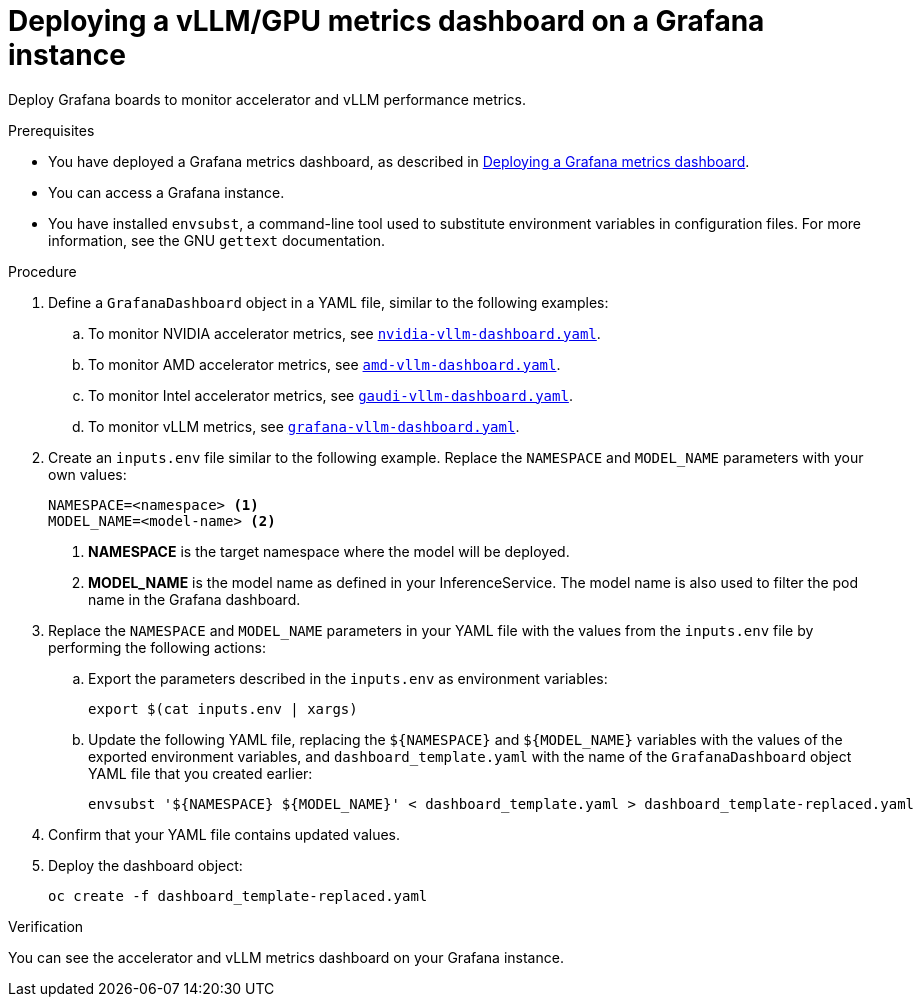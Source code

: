:_module-type: PROCEDURE

[id="deploying-vllm-gpu-metrics-dashboard-grafana_{context}"]
= Deploying a vLLM/GPU metrics dashboard on a Grafana instance

[role='_abstract']
Deploy Grafana boards to monitor accelerator and vLLM performance metrics.

.Prerequisites
ifdef::upstream[]
* You have deployed a Grafana metrics dashboard, as described in link:{odhdocshome}/serving-models/#Deploying-a-grafana-metrics-dashboard[Deploying a Grafana metrics dashboard].
endif::[]
ifndef::upstream[]
* You have deployed a Grafana metrics dashboard, as described in link:{rhoaidocshome}{default-format-url}/serving_models/serving-large-models_serving-large-models#Deploying-a-grafana-metrics-dashboard_serving-large-models[Deploying a Grafana metrics dashboard].
endif::[]

* You can access a Grafana instance. 
* You have installed `envsubst`, a command-line tool used to substitute environment variables in configuration files. For more information, see the GNU `gettext` documentation.

.Procedure

. Define a `GrafanaDashboard` object in a YAML file, similar to the following examples:
.. To monitor NVIDIA accelerator metrics, see link:https://github.com/rh-aiservices-bu/rhoai-uwm/tree/main/rhoai-uwm-grafana/overlays/rhoai-uwm-user-grafana-app/nvidia-vllm-dashboard.yaml[`nvidia-vllm-dashboard.yaml`].
.. To monitor AMD accelerator metrics, see link:https://github.com/rh-aiservices-bu/rhoai-uwm/tree/main/rhoai-uwm-grafana/overlays/rhoai-uwm-user-grafana-app/amd-vllm-dashboard.yaml[`amd-vllm-dashboard.yaml`].
.. To monitor Intel accelerator metrics, see link:https://github.com/rh-aiservices-bu/rhoai-uwm/tree/main/rhoai-uwm-grafana/overlays/rhoai-uwm-user-grafana-app/gaudi-vllm-dashboard.yaml[`gaudi-vllm-dashboard.yaml`].
.. To monitor vLLM metrics, see link:https://github.com/rh-aiservices-bu/rhoai-uwm/tree/main/rhoai-uwm-grafana/overlays/rhoai-uwm-user-grafana-app/grafana-vllm-dashboard.yaml[`grafana-vllm-dashboard.yaml`].

. Create an `inputs.env` file similar to the following example. Replace the `NAMESPACE` and `MODEL_NAME` parameters with your own values:
+
[source]
----
NAMESPACE=<namespace> <1>
MODEL_NAME=<model-name> <2>
----
<1> **NAMESPACE** is the target namespace where the model will be deployed.
<2> **MODEL_NAME** is the model name as defined in your InferenceService. The model name is also used to filter the pod name in the Grafana dashboard.

. Replace the `NAMESPACE` and `MODEL_NAME` parameters in your YAML file with the values from the `inputs.env` file by performing the following actions:

.. Export the parameters described in the `inputs.env` as environment variables:
+
[source]
----
export $(cat inputs.env | xargs)
----

.. Update the following YAML file, replacing the `${NAMESPACE}` and `${MODEL_NAME}` variables with the values of the exported environment variables, and `dashboard_template.yaml` with the name of the `GrafanaDashboard` object YAML file that you created earlier:
+
[source]
----
envsubst '${NAMESPACE} ${MODEL_NAME}' < dashboard_template.yaml > dashboard_template-replaced.yaml
----

. Confirm that your YAML file contains updated values.

. Deploy the dashboard object:
+
[source]
----
oc create -f dashboard_template-replaced.yaml
----

.Verification

You can see the accelerator and vLLM metrics dashboard on your Grafana instance.
